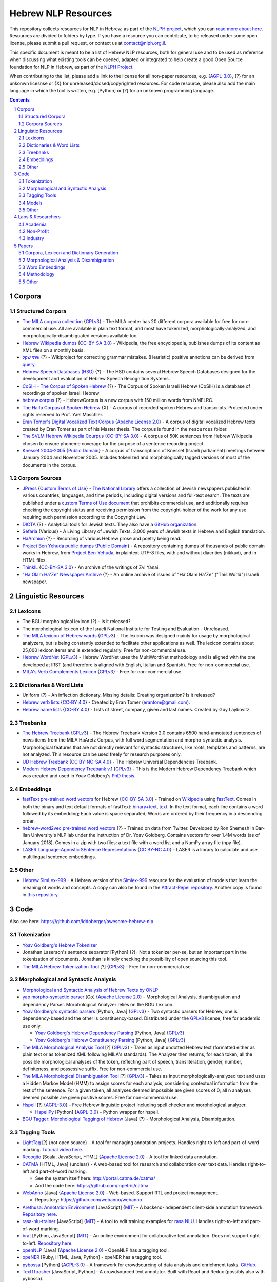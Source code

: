 Hebrew NLP Resources
####################

This repository collects resources for NLP in Hebrew, as part of the `NLPH project <https://github.com/NLPH/NLPH>`_, which you can `read more about here <https://github.com/NLPH/NLPH>`_. Resources are divided to folders by type. If you have a resource you can contribute, to be released under some open license, please submit a pull request, or contact us at `contact@nlph.org.il <mailto:contact@nlph.org.il>`_.

This specific document is meant to be a list of Hebrew NLP resources, both for general use and to be used as reference when discussing what existing tools can be opened, adapted or integrated to help create a good Open Source foundation for NLP in Hebrew, as part of the `NLPH Project <https://github.com/NLPH/NLPH>`_.

When contributing to the list, please add a link to the license for all non-paper resources, e.g. {`AGPL-3.0`_}, {?} for an unkonwn licesnse or {X} for unreleased/closed/copyrighted resources. For code resource, please also add the main language in which the tool is written, e.g. [Python] or [?] for an unknown programming language.


.. contents::

.. section-numbering::



Corpora
=======


Structured Corpora
------------------

* `The MILA corpora collection <http://www.mila.cs.technion.ac.il/resources_corpora.html>`_ {`GPLv3`_} - The MILA center has 20 different corpora available for free for non-commercial use. All are available in plain text format, and most have tokenized, morphologically-analyzed, and morphologically-disambiguated versions available too.

* `Hebrew Wikipedia dumps <https://dumps.wikimedia.org/hewiki/latest/>`_ {`CC-BY-SA 3.0`_} - Wikipedia, the free encyclopedia, publishes dumps of its content as XML files on a monthly basis.

* `שתי שקל <https://he.wikipedia.org/wiki/%D7%95%D7%99%D7%A7%D7%99%D7%A4%D7%93%D7%99%D7%94:%D7%AA%D7%97%D7%96%D7%95%D7%A7%D7%94/%D7%A9%D7%AA%D7%99_%D7%A9%D7%A7%D7%9C>`_ {?} - Wikiproject for correcting grammar mistakes. (Heuristic) positive annotions can be derived from  `query <https://quarry.wmflabs.org/query/21957>`_.

* `Hebrew Speech Databases (HSD) <http://www.ee.bgu.ac.il/~hebspdb/Catolog/>`_ {?} - The HSD contains several Hebrew Speech Databases designed for the development and evaluation of Hebrew Speech Recognition Systems. 

* `CoSIH - The Corpus of Spoken Hebrew <http://cosih.com/table-3.html>`_ {?} - The Corpus of Spoken Israeli Hebrew (CoSIH) is a database of recordings of spoken Israeli Hebrew

* `hebrew corpus <http://hebrewcorpus.nmelrc.org/search.php>`_ {?} - HebrewCorpus is a new corpus with 150 million words from NMELRC.

* `The Haifa Corpus of Spoken Hebrew <http://weblx2.haifa.ac.il/~corpus/corpus_website/>`_ {X} - A corpus of recorded spoken Hebrew and transcripts. Protected under rights reserved to Prof. Yael Maschler.

* `Eran Tomer's Digital Vocalized Text Corpus <https://www.dropbox.com/sh/rlg0k0flz0675ho/AADvfxmY3SN8lqmkGAWr0hd2a?dl=0>`_ {`Apache License 2.0`_} - A corpus of digital vocalized Hebrew texts created by Eran Tomer as part of his Master thesis. The corpus is found in the ``resources`` folder.

* `The SVLM Hebrew Wikipedia Courpus <https://github.com/NLPH/SVLM-Hebrew-Wikipedia-Corpus>`_ {`CC-BY-SA 3.0`_} - A corpus of 50K sentences from Hebrew Wikipedia chosen to ensure phoneme coverage for the purpose of a sentence recording project.

* `Knesset 2004-2005 <https://github.com/NLPH/knesset-2004-2005>`_ {`Public Domain`_} - A corpus of transcriptions of Knesset (Israeli parliament) meetings between January 2004 and November 2005. Includes tokenized and morphologically tagged versions of most of the documents in the corpus.


Corpora Sources
---------------

* `JPress <http://www.jpress.org.il>`_ {`Custom Terms of Use <http://web.nli.org.il/sites/JPress/English/about/Pages/tems-of-use.aspx>`_} - `The National Library <http://web.nli.org.il>`_ offers a collection of Jewish newspapers published in various countries, languages, and time periods, including digital versions and full-text search. The texts are published under a `custom Terms of Use document <http://web.nli.org.il/sites/JPress/English/about/Pages/tems-of-use.aspx>`_ that prohibits commercial use, and additionally requires checking the copyright status and receiving permission from the copyright-holder of the work for any use requiring such permission according to the Copyright Law.

* `DICTA <http://dicta.org.il/>`_ {?} - Analytical tools for Jewish texts. They also have a `GitHub organization <https://github.com/Dicta-Israel-Center-for-Text-Analysis>`_.

* `Sefaria <https://www.sefaria.org.il/>`_ {Various} - A Living Library of Jewish Texts. 3,000 years of Jewish texts in Hebrew and English translation.

* `HaArchion <http://www.haarchion.co.il/>`_ {?} - Recording of various Hebrew prose and poetry being read.

* `Project Ben Yehuda public dumps <https://github.com/projectbenyehuda/public_domain_dump>`_ {`Public Domain`_} - A repository containing dumps of thousands of public domain works in Hebrew, from `Project Ben-Yehuda <https://bybe.benyehuda.org/>`_, in plaintext UTF-8 files, with and without diacritics (nikkud), and in HTML files.

* `ThinkIL <http://thinkil.co.il/the-website/credits_and_sponsors/>`_ {`CC-BY-SA 3.0`_} - An archive of the writings of Zvi Yanai.

* `"Ha'Olam Ha'Ze" Newspaper Archive <http://magazine.thisworld.online/>`_ {?} - An online archive of issues of "Ha'Olam Ha'Ze" ("This World") Israeli newspaper.


Linguistic Resources
====================


Lexicons
--------

* The BGU morphological lexicon {?} - Is it released?

* The morphological lexicon of the Israeli National Institute for Testing and Evaluation - Unreleased.

* `The MILA lexicon of Hebrew words <http://www.mila.cs.technion.ac.il/resources_lexicons_mila.html>`_ {`GPLv3`_} - The lexicon was designed mainly for usage by morphological analyzers, but is being constantly extended to facilitate other applications as well. The lexicon contains about 25,000 lexicon items and is extended regularly. Free for non-commercial use.

* `Hebrew WordNet <http://www.mila.cs.technion.ac.il/resources_lexicons_wordnet.html>`_ {`GPLv3`_} -  Hebrew WordNet uses the MultiWordNet methodology and is aligned with the one developed at IRST (and therefore is aligned with English, Italian and Spanish). Free for non-commercial use.

* `MILA's Verb Complements Lexicon <http://www.mila.cs.technion.ac.il/resources_lexicons_verbcomplements.html>`_ {`GPLv3`_} - Free for non-commercial use.


Dictionaries & Word Lists
-------------------------

* Uniform {?} - An inflection dictionary. Missing details: Creating organization? Is it released?
* `Hebrew verb lists <https://github.com/NLPH/NLPH_Resources/tree/master/linguistic_resources/word_lists/hebrew_verbs_eran_tomer>`_ {`CC-BY 4.0`_} - Created by Eran Tomer (erantom@gmail.com).
* `Hebrew name lists <https://github.com/NLPH/NLPH_Resources/tree/master/linguistic_resources/word_lists/dday>`_ {`CC-BY 4.0`_} - Lists of street, company, given and last names. Created by Guy Laybovitz.

Treebanks
---------

* `The Hebrew Treebank <http://www.mila.cs.technion.ac.il/resources_treebank.html>`_ {`GPLv3`_} - The Hebrew Treebank Version 2.0 contains 6500 hand-annotated sentences of news items from the MILA HaAretz Corpus, with full word segmentation and morpho-syntactic analysis. Morphological features that are not directly relevant for syntactic structures, like roots, templates and patterns, are not analyzed. This resource can be used freely for research purposes only.

* `UD Hebrew Treebank <https://github.com/UniversalDependencies/UD_Hebrew>`_ {`CC BY-NC-SA 4.0`_} - The Hebrew Universal Dependencies Treebank.

* `Modern Hebrew Dependency Treebank v.1 <https://www.cs.bgu.ac.il/~yoavg/data/hebdeptb/>`_ {`GPLv3`_} - This is the Modern Hebrew Dependency Treebank which was created and used in Yoav Goldberg's `PhD thesis <http://www.cs.bgu.ac.il/~nlpproj/yoav-phd.pdf>`_.

Embeddings
----------

* `fastText pre-trained word vectors <https://github.com/facebookresearch/fastText/blob/master/pretrained-vectors.md>`_ for Hebrew {`CC-BY-SA 3.0`_} - Trained on `Wikipedia <https://www.wikipedia.org/>`_ using `fastText <https://github.com/facebookresearch/fastText>`_. Comes in both the binary and text default formats of fastText: `binary+text <https://s3-us-west-1.amazonaws.com/fasttext-vectors/wiki.he.zip>`_, `text <https://s3-us-west-1.amazonaws.com/fasttext-vectors/wiki.he.vec>`_. In the text format, each line contains a word followed by its embedding; Each value is space separated; Words are ordered by their frequency in a descending order.

* `hebrew-word2vec pre-trained word vectors <https://github.com/Ronshm/hebrew-word2vec/blob/master/api/README.md>`_ {?} - Trained on data from Twitter. Developed by Ron Shemesh in Bar-Ilan University's NLP lab under the instruction of Dr. Yoav Goldberg. Contains vectors for over 1.4M words (as of January 2018). Comes in a zip with two files: a text file with a word list and a NumPy array file (npy file).

* `LASER Language-Agnostic SEntence Representations <https://github.com/facebookresearch/LASER>`_ {`CC BY-NC 4.0`_} - LASER is a library to calculate and use multilingual sentence embeddings.

Other
-----

* `Hebrew SimLex-999 <https://drive.google.com/drive/folders/0B_pyA_IW4g-jTlJzOHlSWVZWbTQ>`_ - A Hebrew version of the `Simlex-999 <https://fh295.github.io/simlex.html>`_ resource for the evaluation of models that learn the meaning of words and concepts. A copy can also be found in the `Attract-Repel repository <https://github.com/nmrksic/attract-repel>`_. Another copy is found in `this repository <https://github.com/NLPH/NLPH_Resources/tree/master/linguistic_resources/other/hebrew_simlex-999>`_.


Code
====

Also see here:  https://github.com/iddoberger/awesome-hebrew-nlp


Tokenization
------------

* `Yoav Goldberg's Hebrew Tokenizer <https://www.cs.bgu.ac.il/~yoavg/software/hebtokenizer/>`_

* Jonathan Laserson's sentence separator [Python] {?}- Not a tokenizer per-se, but an important part in the tokenization of documents. Jonathan is kindly checking the possibility of open sourcing this tool.

* `The MILA Hebrew Tokenization Tool <http://www.mila.cs.technion.ac.il/tools_token.html>`_ [?] {`GPLv3`_} - Free for non-commercial use.


Morphological and Syntactic Analysis
------------------------------------

* `Morphological and Syntactic Analysis of Hebrew Texts by ONLP <http://onlp.openu.org.il>`_

* `yap morpho-syntactic parser <http://github.com/habeanf/yap>`_ [Go] {`Apache License 2.0`_} - Morphological Analysis, disambiguation and dependency Parser. Morphological Analyzer relies on the BGU Lexicon.

* `Yoav Goldberg's syntactic parsers <https://www.cs.bgu.ac.il/~yoavg/uni/hebrewparsing.he.html>`_ [Python, Java] {`GPLv3`_} - Two syntactic parsers for Hebrew, one is dependency-based and the other is constituency-based. Distributed under the `GPLv3`_ license, free for academic use only.

  * `Yoav Goldberg's Hebrew Dependency Parsing <https://www.cs.bgu.ac.il/~yoavg/software/hebparsers/hebdepparser/>`_ [Python, Java] {`GPLv3`_} 

  * `Yoav Goldberg's Hebrew Constituency Parsing <https://www.cs.bgu.ac.il/~yoavg/software/hebparsers/hebconstparser/>`_ [Python, Java] {`GPLv3`_} 

* `The MILA Morphological Analysis Tool <http://www.mila.cs.technion.ac.il/tools_analysis.html>`_ [?] {`GPLv3`_} - Takes as input undotted Hebrew text (formatted either as plain text or as tokenized XML following MILA's standards). The Analyzer then returns, for each token, all the possible morphological analyses of the token, reflecting part of speech, transliteration, gender, number, definiteness, and possessive suffix. Free for non-commercial use. 

* `The MILA Morphological Disambiguation Tool <http://www.mila.cs.technion.ac.il/tools_disambiguation.html>`_ [?] {`GPLv3`_} - Takes as input morphologically-analyzed text and uses a Hidden Markov Model (HMM) to assign scores for each analysis, considering contextual information from the rest of the sentence. For a given token, all analyses deemed impossible are given scores of 0; all n analyses deemed possible are given positive scores. Free for non-commercial use.

* `Hspell <http://hspell.ivrix.org.il/>`_ [?] {`AGPL-3.0`_} - Free Hebrew linguistic project including spell checker and  morphological analyzer. 

  * `HspellPy <https://github.com/eranroz/HspellPy/>`_ [Python] {`AGPL-3.0`_} - Python wrapper for hspell.

* `BGU Tagger: Morphological Tagging of Hebrew <https://www.cs.bgu.ac.il/~elhadad/nlp12/hebrew/TagHebrew.html>`_ [Java] {?} - Morphological Analysis, Disambiguation.


Tagging Tools
-------------

* `LightTag <nlph.lighttag.io>`_ [?] {not open source} - A tool for managing annotation projects. Handles right-to-left and part-of-word marking. `Tutorial video here <https://www.youtube.com/watch?v=eTlrTC_n_yg>`_.

* `Recogito <http://recogito.pelagios.org/>`_ [Scala, JavaScript, HTML] {`Apache License 2.0`_} - A tool for linked data annotation.

* `CATMA <http://catma.de/>`_ [HTML, Java] {unclear} - A web-based tool for research and collaboration over text data. Handles right-to-left and part-of-word marking.

  * See the system itself here: http://portal.catma.de/catma/
  * And the code here: https://github.com/mpetris/catma

* `WebAnno <https://webanno.github.io/>`_ [Java] {`Apache License 2.0`_} - Web-based. Support RTL and project management.
  
  * Repository: https://github.com/webanno/webanno

* `Arethusa: Annotation Environment <https://www.perseids.org/tools/arethusa/app/#/>`_ [JavaScript] {`MIT`_} - A backend-independent client-side annotation framework. `Repository here <https://github.com/alpheios-project/arethusa>`_.

* `rasa-nlu-trainer <https://github.com/RasaHQ/rasa-nlu-trainer>`_ [JavaScript] {`MIT`_} - A tool to edit training examples for `rasa NLU <https://github.com/rasahq/rasa_nlu>`_. Handles right-to-left and part-of-word marking.

* `brat <http://brat.nlplab.org/>`_ [Python, JavaScript] {`MIT`_} - An online environment for collaborative text annotation. Does not support right-to-left. `Repository here <https://github.com/nlplab/brat>`_.

* `openNLP <https://opennlp.apache.org/>`_ [Java] {`Apache License 2.0`_} - OpenNLP has a tagging tool.

* `opeNER <http://www.opener-project.eu/>`_ [Ruby, HTML, Java, Python] - opeNER has a tagging tool.

* `pybossa <http://pybossa.com/>`_ [Python] {`AGPL-3.0`_} - A framework for crowdsourcing of data analysis and enrichment tasks. `GitHub <https://github.com/Scifabric/pybossa>`_.

* `TextThrasher <https://github.com/Goodly/TextThresher>`_ [JavaScript, Python] - A crowdsourced text annotator. Built with React and Redux (possibly also with pybossa). 

* `SHEBANQ <https://shebanq.ancient-data.org/>`_ - System for HEBrew Text: ANnotations for Queries and Markup. SHEBANQ is an online environment for studying the Hebrew Bible.


Models
------

* `Neural Sentiment Analyzer for Modern Hebrew <https://github.com/omilab/Neural-Sentiment-Analyzer-for-Modern-Hebrew>`_ [?] {`MIT`_} - This code and dataset provide an established benchmark for neural sentiment analysis for Modern Hebrew.

* `hebrew-word2vec <https://github.com/Ronshm/hebrew-word2vec>`_ [C, Python] {`Apache License 2.0`_} - Developed by Ron Shemesh in Bar-Ilan University's NLP lab under the instruction of Dr. Yoav Goldberg. Contains `pre-trained vectors <https://github.com/Ronshm/hebrew-word2vec/blob/master/api/README.md>`_ and an online demo.

* `Universal Language Model Fine-tuning for Text Classification (ULMFiT) in Hebrew <https://github.com/hanan9m/hebrew_ULMFiT?fbclid=IwAR0wJkoxmaCmhuZnSVOLBo1Mo362v6-66PmXutOr9FhhoItIHoqG_2MzV8E>`_ - The weights (e.g. a trained model) for a Hebrew version for  Howard's and Ruder's ULMFiT model. Trained on the Hebrew Wikipedia corpus.


Other
-----

* `Verb Inflector <https://github.com/NLPH/NLPH_Resources/tree/master/code/VerbInflector>`_ [Java] {`Apache License 2.0`_} - A generation mechanism, created as part of Eran Tomer's (erantom@gmail.com) Master thesis, which produces vocalized and morphologically tagged Hebrew verbs given a non-vocalized verb in base-form and an indication of which pattern the verb follows.

* `HebMorph <https://github.com/synhershko/HebMorph>`_ [Lucene] {`AGPL-3.0`_} - An open-source effort to make Hebrew properly searchable by various IR software libraries. Includes Hebrew Analyzer for Lucene.



* `Hebrew OCR with Nikud <https://www.cs.bgu.ac.il/~elhadad/hocr/>`_ [Python] {?} - A program to convert Hebrew text files (without Nikud) to text files with the correct Nikud. Developed by Adi Oz and Vered Shani.

* `Text-Fabric <https://dans-labs.github.io/text-fabric/>`_ [Python] {`CC BY-NC 4.0`_} - A Python package for browsing and processing ancient corpora, focused on the Hebrew Bible Database.

* `Nakdan <https://nakdan.dicta.org.il/>`_ - Automatic Nikud for Hebrew texts.

* `The Automatic Hebrew Transriber <http://hebrew-transcriber.online/>`_ - Automatically transcribes text from Hebrew audio and video files.


Labs & Researchers
==================

This list is meant to cover both researchers in the field of natural language processing, and in various related fields, including neurolinguistics and speech science. It also aims to cover researchers in both academia and industry.

Academia
--------

* The Open University of Israel:

  * `The ONLP Lab <https://www.openu.ac.il/en/onlp/pages/default.aspx>`_ [`Twitter <https://twitter.com/OnlpLab/>`_]:

    * `Dr. Reut Tsarfaty <https://www.openu.ac.il/en/personalsites/ReutTsarfaty.aspx>`_ - Head of the ONLP Lab.

    * Dan Bareket - Research assistant.

  * `The Open Media and Information Lab (OMILab) at the Open University of Israel <https://www.openu.ac.il/en/omilab/pages/default.aspx>`_ - An interdisciplinary center for research and for teaching in new media and related areas, such as big data, information science, network cultures and digital sociology.

    * `Dr. Vered Silber-Varod <https://www.openu.ac.il/en/personalsites/VeredSilberVarod.aspx>`_ - Director of the Open Media and Information Lab (OMILab). Research interests and publications focus on various aspects of speech sciences, with expertise in speech prosody, acoustic phonetics, and speech communication and text analytics.
  
  * `Dr. Anat Lerner, Senior Lecturer <https://www.openu.ac.il/en/personalsites/AnatLerner.aspx>`_ - Interested in speech prosody analyses, combinatorial auctions and computer Networks (especially Ad-Hoc networks, mobile and cellular networks).

* Bar Ilan University:

  * `The Natural Language Processing Lab at Bar Ilan University <http://u.cs.biu.ac.il/~nlp/>`_ [`Twitter <https://twitter.com/biunlp/>`_]:

    * `Prof. Ido Dagan <http://u.cs.biu.ac.il/~dagan/>`_
  
    * `Prof. Yoav Goldberg <http://u.cs.biu.ac.il/~yogo/>`_
  
    * `Graduate Students & Researchers <http://u.cs.biu.ac.il/~nlp/people/graduate-students-researchers/>`_

  * `Prof. Moshe Koppel <https://www1.biu.ac.il/indexE.php?id=8041&pt=30&cPath=7702>`_
  
  * `Dr. Avi Shmidman <http://dsi.biu.ac.il/team/dr-avi-shmidman/>`_
  
* Ben-Gurion University:

  * `Natural Language Processing Lab at Ben Gurion University <https://www.cs.bgu.ac.il/~elhadad/nlpproj/>`_

    * `Prof. Michael Elhadad <https://www.cs.bgu.ac.il/~elhadad/>`_
  
    * `Dr. Yael Netzer <https://www.cs.bgu.ac.il/~yaeln/>`_
  
    * `Dr. Meni Adler <https://www.cs.bgu.ac.il/~adlerm/>`_

  * `Dr. Oren Tzur <http://www.ise.bgu.ac.il/OrenTsur/>`_

* University of Haifa:

  * `Prof. Shuly Wintner <http://cs.haifa.ac.il/~shuly/Shuly_Wintner/Home.html>`_
  
  * `Dr. Einat Minkov <https://sites.google.com/hevra.haifa.ac.il/einatm/>`_ - My main interests are in Information Extraction and Semantics, as well as in other Natural Language Processing applications. I am also interested in Machine Learning - and the application of learning to NLP problems. 

* Tel Aviv University:

  * `Dr. Jonathan Berant <http://www.cs.tau.ac.il/~joberant/>`_

* The Technion:

  * `Prof. Alon Itai <http://www.cs.technion.ac.il/~itai/>`_ (retired)

  * `Dr. Roi Reichart <https://ie.technion.ac.il/~roiri/>`_ - An Assistant Professor at the faculty of Industrial Engineering and Management of the Technion. Working on Natural Language Processing (NLP). Interested in language learning in its context and design models that integrate domain and world knowledge with data-driven methods.
  
  
* The Hebrew University of Jerusalem:

  * `Prof. Ari Rappoport <http://www.cs.huji.ac.il/~arir/>`_ - With his main contribution in the area of Neuroscience, where he developed a comprehensive theory of the brain, Prof. Rappoport's Computer Science area of interest is language (Computational Linguistics, Natural Language Processing (NLP)), from cognitive science and machine learning perspectives.

  * `Dr. Omri Abend <http://www.cs.huji.ac.il/~oabend/>`_ - My fields of interest are Computational Linguistics and Natural Language Processing. Specifically, I conduct research on semantic (meaning) representation from a computational perspective. My research is tightly linked to statistical learning, language technology (such as Machine Translation and Information Extraction), and computational modeling of child language acquisition.
  
  * `Dr. Dafna Shahaf <http://www.cs.huji.ac.il/~dshahaf/>`_ - Dr. Shahaf's research focuses on helping people make sense of the world. She designs algorithms that help people understand the underlying structure of complex topics, and connect the dots between different pieces. She also likes to formalize intuitive notions; see recent work on Computational Humor.

  * `The Neurolinguistics Laboratory at the Edmond and Lily Safra Center for Brain Sciences (ELSC) <https://www.grodzinskylab.com/>`_:

    * `Prof. Yosef Grodzinsky <https://en.cognitive.huji.ac.il/people/yosef-grodzinsky?ref_tid=3172>`_ - Research fields: functional anatomy of language, linguistic theory (syntax, semantics), language acquisition, aphasia, individual variation.
 

Non-Profit
----------

* Allen Institute for AI - Israel

  * Prof. Yoav Goldberg
  
  * Dr. Jonathan Berant


Industry
--------

Researching natural language processing in the industry? Open a pull request and add yourself here now!


Papers
======


Corpora, Lexicon and Dictionary Generation
------------------------------------------

* `Hebrew Dependency Parsing: Initial Results <https://www.cs.bgu.ac.il/~yoavg/publications/iwpt2009depbaseline.pdf>`_, IWPT-2009 (Short Paper), Yoav Goldberg and Michael Elhadad.

* Itai, A., S. Wintner, and S. Yona: 2006, `‘A Computational Lexicon of Contemporary Hebrew’ <http://www.cs.technion.ac.il/~itai/publications/NLP/lexicon-final.pdf?fbclid=IwAR1bBcwEA7A__fWG1a1fwDdcqKZj375YcMdCrhYrdBkUw_SZTrB8flHnf9M>`_. In: Proceedings of The fifth international conference on Language Resources and Evaluation (LREC-2006). Genoa, Italy.

* Alon Itai and Shuly Wintner. `"Language Resources for Hebrew." <http://cs.haifa.ac.il/~shuly/publications/lre4h.pdf>`_ Language Resources and Evaluation 42(1):75-98, March 2008.

* Noam Ordan and Shuly Wintner. `"Hebrew WordNet: A Test Case of Aligning Lexical Databases Across Languages." <http://cs.haifa.ac.il/~shuly/publications/wordnet.pdf>`_ International Journal of Translation 19(1):39-58, 2007.

* Noam Ordan and Shuly Wintner. `"Representing Natural Gender in Multilingual Lexical Databases." <http://citeseerx.ist.psu.edu/viewdoc/download?doi=10.1.1.81.8099&rep=rep1&type=pdf>`_ International Journal of Lexicography 18(3):357-370, September 2005.

* Khalil Sima'an, Alon Itai, Yoad Winter, Alon Altman and Noa Nativ. `"Building a Tree-Bank of Modern Hebrew Text." <http://www.cs.technion.ac.il/~winter/Corpus-Project/paper.pdf>`_ Traitment Automatique des Langues, 42, 347-380. 2001.


Morphological Analysis & Disambiguation
---------------------------------------

* Shlomo Yona and Shuly Wintner. `"A Finite-State Morphological Grammar of Hebrew." <http://cs.haifa.ac.il/~shuly/publications/morphgram.pdf>`_ Natural Language Engineering 14(2):173-190, April 2008. Language Resources and Evaluation 42(1):75-98, March 2008.

* Meni Adler. `Hebrew Morphological Disambiguation: An Unsupervised Stochastic Word-based Approach. <https://www.cs.bgu.ac.il/~adlerm/dat/thesis.pdf>`_ Ph.D. Thesis, Ben-Gurion University of the Negev, 2007.

* Roy Bar-Haim, Khalil Sima'an and Yoad Winter. `Part-of-Speech Tagging of Modern Hebrew Text. <http://www.cs.technion.ac.il/~barhaim/MorphTagger/HebrewPOSTaggingNLE.pdf>`_ Natural Language Engineering 14 (2):223-251. Copyright Cambridge University Press, 2008.

* Amir More and Reut Tsarfaty. `Data-Driven Morphological Analysis and Disambiguation for Morphologically Rich Languages and Universal Dependencies <http://aclweb.org/anthology/C16-1033>`_. Proceedings of COLING 2016, the 26th International Conference on Computational Linguistics: Technical Papers. December 2016.


Word Embeddings
---------------

* Oded Avraham and Yoav Goldberg. `The Interplay of Semantics and Morphology in Word Embeddings <https://arxiv.org/abs/1704.01938>`_. Proceedings of the 15th Conference of the European Chapter of the Association for Computational Linguistics (EACL 2017).


Methodology
-----------

* `Named Entities Tagging Guidelines for Hebrew <https://github.com/NLPH/NLPH_Resources/blob/master/methodology/hebrew_named_entity_tagging_guidelines.doc?raw=true>`_ {`Apache License 2.0`_} - Written during M.Sc. research by Naama Ben-Mordecai advised by Dr. Michael Elhadad at the Department of Computer Science, Ben-Gurion University.


Other
-----

* Eran Tomer. `Automatic Hebrew Text Vocalization <http://citeseerx.ist.psu.edu/viewdoc/download?doi=10.1.1.357.7101&rep=rep1&type=pdf>`_. Thesis submitted as part of the requirements for the M.Sc. degree of Ben-Gurion University of the Negev, 2012.




.. _Public Domain: https://en.wikipedia.org/wiki/Public_domain
.. _CC-BY-SA 3.0: https://creativecommons.org/licenses/by-sa/3.0/
.. _AGPL-3.0: https://opensource.org/licenses/AGPL-3.0
.. _GPLv3: http://www.gnu.org/copyleft/gpl.html
.. _CC BY-NC-SA 4.0: https://creativecommons.org/licenses/by-nc-sa/4.0/
.. _CC BY-NC 4.0: https://creativecommons.org/licenses/by-nc/4.0/
.. _Apache License 2.0: https://www.apache.org/licenses/LICENSE-2.0
.. _MIT: https://en.wikipedia.org/wiki/MIT_License
.. _CC-BY 4.0: https://creativecommons.org/licenses/by/4.0/

